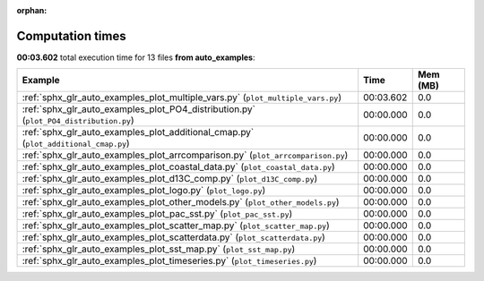 
:orphan:

.. _sphx_glr_auto_examples_sg_execution_times:


Computation times
=================
**00:03.602** total execution time for 13 files **from auto_examples**:

.. container::

  .. raw:: html

    <style scoped>
    <link href="https://cdnjs.cloudflare.com/ajax/libs/twitter-bootstrap/5.3.0/css/bootstrap.min.css" rel="stylesheet" />
    <link href="https://cdn.datatables.net/1.13.6/css/dataTables.bootstrap5.min.css" rel="stylesheet" />
    </style>
    <script src="https://code.jquery.com/jquery-3.7.0.js"></script>
    <script src="https://cdn.datatables.net/1.13.6/js/jquery.dataTables.min.js"></script>
    <script src="https://cdn.datatables.net/1.13.6/js/dataTables.bootstrap5.min.js"></script>
    <script type="text/javascript" class="init">
    $(document).ready( function () {
        $('table.sg-datatable').DataTable({order: [[1, 'desc']]});
    } );
    </script>

  .. list-table::
   :header-rows: 1
   :class: table table-striped sg-datatable

   * - Example
     - Time
     - Mem (MB)
   * - :ref:`sphx_glr_auto_examples_plot_multiple_vars.py` (``plot_multiple_vars.py``)
     - 00:03.602
     - 0.0
   * - :ref:`sphx_glr_auto_examples_plot_PO4_distribution.py` (``plot_PO4_distribution.py``)
     - 00:00.000
     - 0.0
   * - :ref:`sphx_glr_auto_examples_plot_additional_cmap.py` (``plot_additional_cmap.py``)
     - 00:00.000
     - 0.0
   * - :ref:`sphx_glr_auto_examples_plot_arrcomparison.py` (``plot_arrcomparison.py``)
     - 00:00.000
     - 0.0
   * - :ref:`sphx_glr_auto_examples_plot_coastal_data.py` (``plot_coastal_data.py``)
     - 00:00.000
     - 0.0
   * - :ref:`sphx_glr_auto_examples_plot_d13C_comp.py` (``plot_d13C_comp.py``)
     - 00:00.000
     - 0.0
   * - :ref:`sphx_glr_auto_examples_plot_logo.py` (``plot_logo.py``)
     - 00:00.000
     - 0.0
   * - :ref:`sphx_glr_auto_examples_plot_other_models.py` (``plot_other_models.py``)
     - 00:00.000
     - 0.0
   * - :ref:`sphx_glr_auto_examples_plot_pac_sst.py` (``plot_pac_sst.py``)
     - 00:00.000
     - 0.0
   * - :ref:`sphx_glr_auto_examples_plot_scatter_map.py` (``plot_scatter_map.py``)
     - 00:00.000
     - 0.0
   * - :ref:`sphx_glr_auto_examples_plot_scatterdata.py` (``plot_scatterdata.py``)
     - 00:00.000
     - 0.0
   * - :ref:`sphx_glr_auto_examples_plot_sst_map.py` (``plot_sst_map.py``)
     - 00:00.000
     - 0.0
   * - :ref:`sphx_glr_auto_examples_plot_timeseries.py` (``plot_timeseries.py``)
     - 00:00.000
     - 0.0
